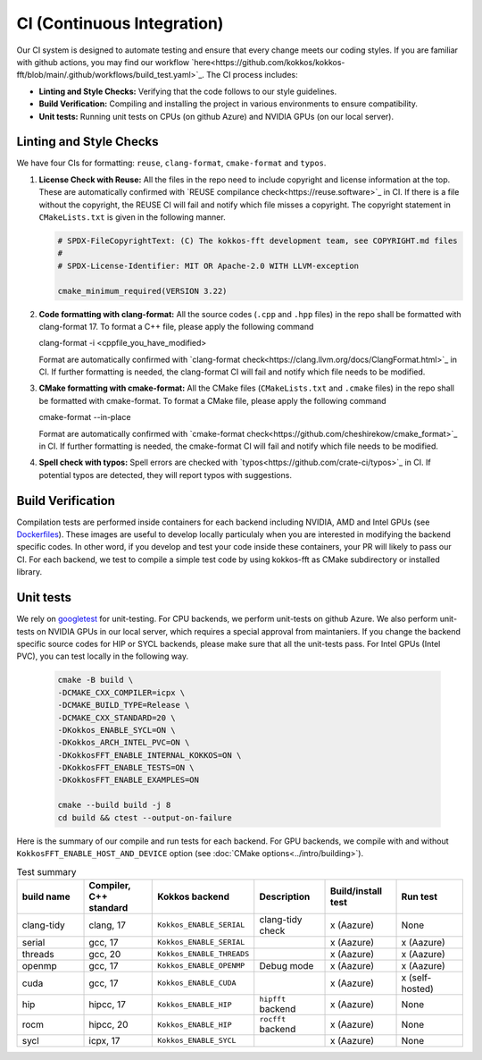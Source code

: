 .. SPDX-FileCopyrightText: (C) The kokkos-fft development team, see COPYRIGHT.md file
..
.. SPDX-License-Identifier: MIT OR Apache-2.0 WITH LLVM-exception

CI (Continuous Integration)
===========================

Our CI system is designed to automate testing and ensure that every change meets our coding styles. 
If you are familiar with github actions, you may find our workflow `here<https://github.com/kokkos/kokkos-fft/blob/main/.github/workflows/build_test.yaml>`_.
The CI process includes:

- **Linting and Style Checks:** Verifying that the code follows to our style guidelines.
- **Build Verification:** Compiling and installing the project in various environments to ensure compatibility.
- **Unit tests:** Running unit tests on CPUs (on github Azure) and NVIDIA GPUs (on our local server).

Linting and Style Checks
------------------------

We have four CIs for formatting: ``reuse``, ``clang-format``, ``cmake-format`` and ``typos``. 

#. **License Check with Reuse:**  
   All the files in the repo need to include copyright and license information at the top.
   These are automatically confirmed with `REUSE compilance check<https://reuse.software>`_ in CI.
   If there is a file without the copyright, the REUSE CI will fail and notify which file misses a copyright.
   The copyright statement in ``CMakeLists.txt`` is given in the following manner.

   .. code-block:: CMake

     # SPDX-FileCopyrightText: (C) The kokkos-fft development team, see COPYRIGHT.md files
     #
     # SPDX-License-Identifier: MIT OR Apache-2.0 WITH LLVM-exception
     
     cmake_minimum_required(VERSION 3.22)

#. **Code formatting with clang-format:**  
   All the source codes (``.cpp`` and ``.hpp`` files) in the repo shall be formatted with clang-format 17.
   To format a C++ file, please apply the following command

   .. code-block:: bash
   clang-format -i <cppfile_you_have_modified>

   Format are automatically confirmed with `clang-format check<https://clang.llvm.org/docs/ClangFormat.html>`_ in CI.
   If further formatting is needed, the clang-format CI will fail and notify which file needs to be modified.

#. **CMake formatting with cmake-format:**  
   All the CMake files (``CMakeLists.txt`` and ``.cmake`` files) in the repo shall be formatted with cmake-format.
   To format a CMake file, please apply the following command

   .. code-block:: bash
   cmake-format --in-place

   Format are automatically confirmed with `cmake-format check<https://github.com/cheshirekow/cmake_format>`_ in CI.
   If further formatting is needed, the cmake-format CI will fail and notify which file needs to be modified.

#. **Spell check with typos:**  
   Spell errors are checked with `typos<https://github.com/crate-ci/typos>`_ in CI. 
   If potential typos are detected, they will report typos with suggestions.

Build Verification
------------------

Compilation tests are performed inside containers for each backend including NVIDIA, AMD and Intel GPUs
(see `Dockerfiles <https://github.com/kokkos/kokkos-fft/tree/main/docker>`_).
These images are useful to develop locally particulaly when you are interested in modifying the
backend specific codes. In other word, if you develop and test your code inside these containers, 
your PR will likely to pass our CI. For each backend, we test to compile a simple test code by using kokkos-fft as CMake subdirectory or installed library. 

Unit tests
----------

We rely on `googletest <https://github.com/google/googletest>`_ for unit-testing. For CPU backends, we perform unit-tests on github Azure. 
We also perform unit-tests on NVIDIA GPUs in our local server, which requires a special approval from maintaniers.
If you change the backend specific source codes for HIP or SYCL backends, please make sure that all the unit-tests pass.
For Intel GPUs (Intel PVC), you can test locally in the following way.

   .. code-block:: bash

      cmake -B build \
      -DCMAKE_CXX_COMPILER=icpx \
      -DCMAKE_BUILD_TYPE=Release \
      -DCMAKE_CXX_STANDARD=20 \
      -DKokkos_ENABLE_SYCL=ON \
      -DKokkos_ARCH_INTEL_PVC=ON \
      -DKokkosFFT_ENABLE_INTERNAL_KOKKOS=ON \
      -DKokkosFFT_ENABLE_TESTS=ON \
      -DKokkosFFT_ENABLE_EXAMPLES=ON
      
      cmake --build build -j 8
      cd build && ctest --output-on-failure

Here is the summary of our compile and run tests for each backend. For GPU backends, we compile with and without ``KokkosFFT_ENABLE_HOST_AND_DEVICE`` option (see :doc:`CMake options<../intro/building>`).

.. list-table:: Test summary
   :widths: 15 15 15 15 15 15
   :header-rows: 1

   * - build name
     - Compiler, C++ standard
     - Kokkos backend
     - Description
     - Build/install test
     - Run test
   * - clang-tidy
     - clang, 17
     - ``Kokkos_ENABLE_SERIAL``
     - clang-tidy check
     - x (Aazure)
     - None
   * - serial
     - gcc, 17
     - ``Kokkos_ENABLE_SERIAL``
     -
     - x (Aazure)
     - x (Aazure)
   * - threads
     - gcc, 20
     - ``Kokkos_ENABLE_THREADS``
     -
     - x (Aazure)
     - x (Aazure)
   * - openmp
     - gcc, 17
     - ``Kokkos_ENABLE_OPENMP``
     - Debug mode
     - x (Aazure)
     - x (Aazure)
   * - cuda
     - gcc, 17
     - ``Kokkos_ENABLE_CUDA``
     -
     - x (Aazure)
     - x (self-hosted)
   * - hip
     - hipcc, 17
     - ``Kokkos_ENABLE_HIP``
     - ``hipfft`` backend
     - x (Aazure)
     - None
   * - rocm
     - hipcc, 20
     - ``Kokkos_ENABLE_HIP``
     - ``rocfft`` backend
     - x (Aazure)
     - None
   * - sycl
     - icpx, 17
     - ``Kokkos_ENABLE_SYCL``
     -
     - x (Aazure)
     - None
